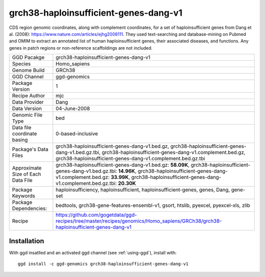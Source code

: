 .. _`grch38-haploinsufficient-genes-dang-v1`:

grch38-haploinsufficient-genes-dang-v1
======================================

|downloads|

CDS region genomic coordinates, along with complement coordinates, for a set of haploinsufficient genes from Dang et al. (2008): https://www.nature.com/articles/ejhg2008111. They used text-searching and database-mining on Pubmed and OMIM to extract an annotated list of human haploinsufficient genes, their associated diseases, and functions. Any genes in patch regions or non-reference scaffoldings are not included.

================================== ====================================
GGD Pacakge                        grch38-haploinsufficient-genes-dang-v1 
Species                            Homo_sapiens
Genome Build                       GRCh38
GGD Channel                        ggd-genomics
Package Version                    1
Recipe Author                      mjc 
Data Provider                      Dang
Data Version                       04-June-2008
Genomic File Type                  bed
Data file coordinate basing        0-based-inclusive
Package's Data Files               grch38-haploinsufficient-genes-dang-v1.bed.gz, grch38-haploinsufficient-genes-dang-v1.bed.gz.tbi, grch38-haploinsufficient-genes-dang-v1.complement.bed.gz, grch38-haploinsufficient-genes-dang-v1.complement.bed.gz.tbi
Approximate Size of Each Data File grch38-haploinsufficient-genes-dang-v1.bed.gz: **58.09K**, grch38-haploinsufficient-genes-dang-v1.bed.gz.tbi: **14.96K**, grch38-haploinsufficient-genes-dang-v1.complement.bed.gz: **33.99K**, grch38-haploinsufficient-genes-dang-v1.complement.bed.gz.tbi: **20.30K**
Package Keywords                   haploinsufficiency, haploinsufficient, haploinsufficient-genes, genes, Dang, gene-set
Package Dependencies:              bedtools, grch38-gene-features-ensembl-v1, gsort, htslib, pyexcel, pyexcel-xls, zlib
Recipe                             https://github.com/gogetdata/ggd-recipes/tree/master/recipes/genomics/Homo_sapiens/GRCh38/grch38-haploinsufficient-genes-dang-v1
================================== ====================================



Installation
------------

.. highlight: bash

With ggd insatlled and an activated ggd channel (see :ref:`using-ggd`), install with::

   ggd install -c ggd-genomics grch38-haploinsufficient-genes-dang-v1

.. |downloads| image:: https://anaconda.org/ggd-genomics/grch38-haploinsufficient-genes-dang-v1/badges/downloads.svg
               :target: https://anaconda.org/ggd-genomics/grch38-haploinsufficient-genes-dang-v1